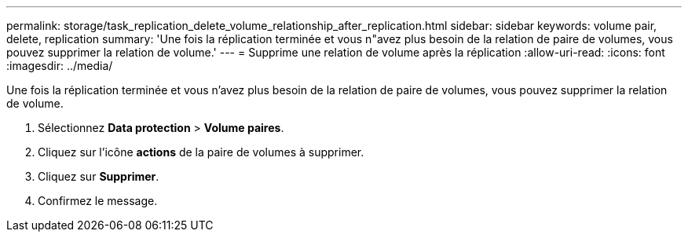 ---
permalink: storage/task_replication_delete_volume_relationship_after_replication.html 
sidebar: sidebar 
keywords: volume pair, delete, replication 
summary: 'Une fois la réplication terminée et vous n"avez plus besoin de la relation de paire de volumes, vous pouvez supprimer la relation de volume.' 
---
= Supprime une relation de volume après la réplication
:allow-uri-read: 
:icons: font
:imagesdir: ../media/


[role="lead"]
Une fois la réplication terminée et vous n'avez plus besoin de la relation de paire de volumes, vous pouvez supprimer la relation de volume.

. Sélectionnez *Data protection* > *Volume paires*.
. Cliquez sur l'icône *actions* de la paire de volumes à supprimer.
. Cliquez sur *Supprimer*.
. Confirmez le message.

